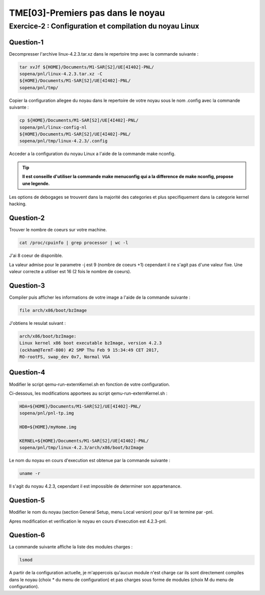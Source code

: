 ==================================
TME[03]-Premiers pas dans le noyau
==================================

Exercice-2 : Configuration et compilation du noyau Linux
========================================================

Question-1
----------

Decompresser l'archive linux-4.2.3.tar.xz dans le repertoire tmp avec la commande suivante :

.. code-block:: bash

		tar xvJf ${HOME}/Documents/M1-SAR[S2]/UE[4I402]-PNL/
		sopena/pnl/linux-4.2.3.tar.xz -C
		${HOME}/Documents/M1-SAR[S2]/UE[4I402]-PNL/
		sopena/pnl/tmp/

Copier la configuration allegee du noyau dans le repertoire de votre noyau sous le nom .config avec la commande suivante :

.. code-block:: bash

		cp ${HOME}/Documents/M1-SAR[S2]/UE[4I402]-PNL/
		sopena/pnl/linux-config-nl
		${HOME}/Documents/M1-SAR[S2]/UE[4I402]-PNL/
		sopena/pnl/tmp/linux-4.2.3/.config

Acceder a la configuration du noyau Linux a l'aide de la commande make nconfig.

.. tip::
   **Il est conseille d'utiliser la commande make menuconfig qui a la difference de make nconfig, propose une legende.**

Les options de debogages se trouvent dans la majorité des categories et plus specifiquement dans la categorie kernel hacking.

Question-2
----------

Trouver le nombre de coeurs sur votre machine.

.. code-block:: bash

		cat /proc/cpuinfo | grep processor | wc -l

J'ai 8 coeur de disponible.

La valeur admise pour le parametre -j est 9 (nombre de coeurs +1) cependant il ne s'agit pas d'une valeur fixe.
Une valeur correcte a utiliser est 16 (2 fois le nombre de coeurs).

Question-3
----------

Compiler puis afficher les informations de votre image a l'aide de la commande suivante :

.. code-block:: bash

		file arch/x86/boot/bzImage

J'obtiens le resulat suivant :

.. code-block:: bash
		
		arch/x86/boot/bzImage:
		Linux kernel x86 boot executable bzImage, version 4.2.3
		(ockham@TermT-800) #2 SMP Thu Feb 9 15:34:49 CET 2017,
		RO-rootFS, swap_dev 0x7, Normal VGA

Question-4
----------

Modifier le script qemu-run-externKernel.sh en fonction de votre configuration.

Ci-dessous, les modifications apportees au script qemu-run-externKernel.sh :

.. code-block:: bash

		HDA=${HOME}/Documents/M1-SAR[S2]/UE[4I402]-PNL/
		sopena/pnl/pnl-tp.img
		
		HDB=${HOME}/myHome.img
		
		KERNEL=${HOME}/Documents/M1-SAR[S2]/UE[4I402]-PNL/
		sopena/pnl/tmp/linux-4.2.3/arch/x86/boot/bzImage

Le nom du noyau en cours d'execution est obtenue par la commande suivante :

.. code-block:: bash

		uname -r

Il s'agit du noyau 4.2.3, cependant il est impossible de determiner son appartenance.

Question-5
----------

Modifier le nom du noyau (section General Setup, menu Local version) pour qu'il se termine par -pnl.

Apres modification et verification le noyau en cours d'execution est 4.2.3-pnl.

Question-6
----------

La commande suivante affiche la liste des modules charges :

.. code-block:: bash

		lsmod

A partir de la configuration actuelle, je m'appercois qu'aucun module n'est charge car ils sont directement compiles dans le noyau (choix * du menu de configuration) et pas charges sous forme de modules (choix M du menu de configuration).

